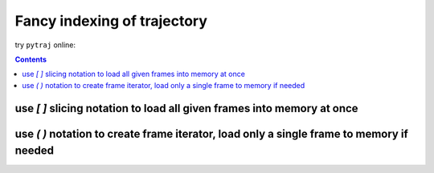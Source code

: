 .. _trajectory_slice:

Fancy indexing of trajectory
============================

try ``pytraj`` online:

.. image:: http://mybinder.org/badge.svg
   :target: http://mybinder.org/repo/hainm/notebook-pytraj


.. contents::

use `[ ]` slicing notation to load all given frames into memory at once
-----------------------------------------------------------------------

.. ipython:: python

    import pytraj as pt
    traj = pt.iterload('data/tz2.ortho.nc', 'data/tz2.ortho.parm7')
    print(traj)
    
    # get 1st frame
    traj[0]

    # get last frame
    traj[-1]

    # get frame 2 to 8, skip every 2
    traj[2:8:2]

    # strip all atoms but CA
    traj['@CA']

    # take coords for 1st residues
    traj[':1']

    # get frames 1, 3, 7 with only CA atoms
    traj[[1, 3, 7], '@CA']

    # get frame 2 to 8, skip every 2 and keep only non-H atoms
    traj[2:8:2, '!@H=']

    # get frame 2 to 8, skip every 2, reverse from last to begin
    # strip water
    traj[8:2:-2, '!:WAT']

    # skip every 2 frames
    traj[::2]


use `( )` notation to create frame iterator, load only a single frame to memory if needed
-----------------------------------------------------------------------------------------

.. ipython:: python

    traj(0, 8, 2)
    for frame in traj(0, 8, 2): print(frame)

    # iterating with autoimage
    for frame in traj(0, 8, 2, autoimage=True): print(frame)

    # iterating with rmsfit to first frame
    for frame in traj(0, 8, 2, rmsfit=0): print(frame)

    # iterating all frames and keep only CA atoms
    for frame in traj(mask='@CA'): print(frame)

    # iterating all frames and strip waters
    for frame in traj(mask='!:WAT'): print(frame)
